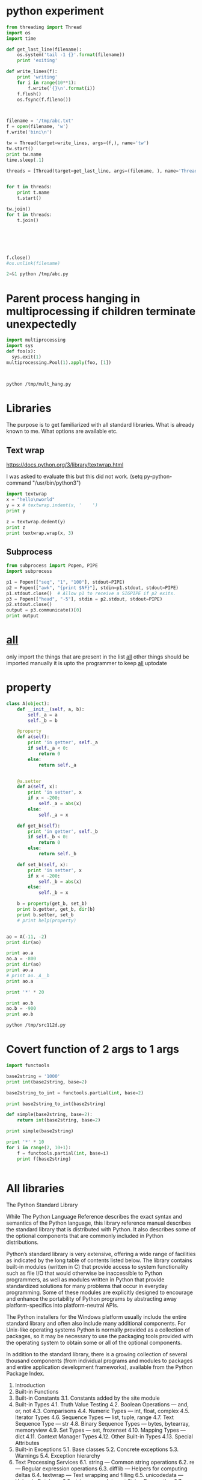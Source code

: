 * python experiment
#+BEGIN_SRC python :results output :session :tangle yes :tangle /tmp/abc.py
from threading import Thread
import os
import time

def get_last_line(filename):
    os.system('tail -1 {}'.format(filename))
    print 'exiting'

def write_lines(f):
    print 'writing'
    for i in range(10**1):
        f.write('{}\n'.format(i))
    f.flush()
    os.fsync(f.fileno())



filename = '/tmp/abc.txt'
f = open(filename, 'w')
f.write('bini\n')

tw = Thread(target=write_lines, args=(f,), name='tw')
tw.start()
print tw.name
time.sleep(.1)

threads = [Thread(target=get_last_line, args=(filename, ), name='Thread %s' % i) for i in range(10)]


for t in threads:
    print t.name
    t.start()

tw.join()
for t in threads:    
    t.join()
    





f.close()
#os.unlink(filename)
#+END_SRC

#+RESULTS:
#+begin_example

>>> >>> >>> ... ... ... >>> ... ... ... ... ... ... >>> >>> >>> >>> >>> >>> >>> >>> >>> writing
tw
>>> >>> >>> >>> >>> ... ... ... ... Thread 0
bini
exiting
Thread 1
bini
exiting
Thread 2
bini
exiting
Thread 3
bini
exiting
Thread 4
bini
exiting
Thread 5
bini
exiting
Thread 6
bini
exiting
Thread 7
bini
exiting
Thread 8
bini
exiting
Thread 9
>>> ... ... ... bini
exiting
#+end_example

#+BEGIN_SRC sh :results output
2>&1 python /tmp/abc.py
#+END_SRC

#+RESULTS:
#+begin_example
9
9
9
9
9
9
9
9
9
9
tw
writing
Thread 0
Thread 1
Thread 2
Thread 3
exiting
Thread 4
exiting
Thread 5
exiting
Thread 6
exiting
Thread 7
exiting
Thread 8
exiting
Thread 9
exiting
exiting
exiting
exiting
#+end_example

* Parent process hanging in multiprocessing if children terminate unexpectedly
#+BEGIN_SRC python :results output :tangle yes :tangle /tmp/mult_hang.py
import multiprocessing
import sys
def foo(x):
  sys.exit(1)
multiprocessing.Pool(1).apply(foo, [1])


#+END_SRC

#+BEGIN_SRC sh :results output

python /tmp/mult_hang.py

#+END_SRC

#+RESULTS:

* Libraries
The purpose is to get familiarized with all standard libraries.
What is already known to me.
What options are available etc.
** Text wrap
https://docs.python.org/3/library/textwrap.html

I was asked to evaluate this but this did not work.
(setq py-python-command "/usr/bin/python3")

#+BEGIN_SRC python :results output
import textwrap
x = "hello\nworld"
y = x # textwrap.indent(x, '    ')
print y

z = textwrap.dedent(y)
print z
print textwrap.wrap(x, 3)
#+END_SRC

#+RESULTS:

** Subprocess

#+BEGIN_SRC python :results output :tangle yes :tangle /tmp/source_code134.py
from subprocess import Popen, PIPE
import subprocess

p1 = Popen(["seq", "1", "100"], stdout=PIPE)
p2 = Popen(["awk", "{print $NF}"], stdin=p1.stdout, stdout=PIPE)
p1.stdout.close()  # Allow p1 to receive a SIGPIPE if p2 exits.
p3 = Popen(["head", "-5"], stdin = p2.stdout, stdout=PIPE)
p2.stdout.close()
output = p3.communicate()[0]
print output
#+END_SRC 

#+RESULTS:
: 1
: 2
: 3
: 4
: 5
: 

 
* __all__
only import the things that are present in the list __all__
other things should be imported manually
it is upto the programmer to keep __all__ uptodate

* property
#+BEGIN_SRC python :results output :tangle yes :tangle /tmp/src112d.py
class A(object):
    def __init__(self, a, b):
        self._a = a
        self._b = b

    @property
    def a(self):
        print 'in getter', self._a
        if self._a < 0:
            return 0
        else:
            return self._a


    @a.setter
    def a(self, x):
        print 'in setter', x
        if x < -200:
            self._a = abs(x)
        else:
            self._a = x

    def get_b(self):
        print 'in getter', self._b
        if self._b < 0:
            return 0
        else:
            return self._b

    def set_b(self, x):
        print 'in setter', x
        if x < -200:
            self._b = abs(x)
        else:
            self._b = x

    b = property(get_b, set_b)
    print b.getter, get_b, dir(b)
    print b.setter, set_b
    # print help(property)


ao = A(-11, -2)
print dir(ao)

print ao.a
ao.a = -800
print dir(ao)
print ao.a
# print ao._A__b
print ao.a

print '*' * 20

print ao.b
ao.b = -900
print ao.b
#+END_SRC

#+RESULTS:
#+begin_example
<built-in method getter of property object at 0x7f168d0ec578> <function get_b at 0x7f168d0fe0c8> ['__class__', '__delattr__', '__delete__', '__doc__', '__format__', '__get__', '__getattribute__', '__hash__', '__init__', '__new__', '__reduce__', '__reduce_ex__', '__repr__', '__set__', '__setattr__', '__sizeof__', '__str__', '__subclasshook__', 'deleter', 'fdel', 'fget', 'fset', 'getter', 'setter']
<built-in method setter of property object at 0x7f168d0ec578> <function set_b at 0x7f168d0fe140>
['__class__', '__delattr__', '__dict__', '__doc__', '__format__', '__getattribute__', '__hash__', '__init__', '__module__', '__new__', '__reduce__', '__reduce_ex__', '__repr__', '__setattr__', '__sizeof__', '__str__', '__subclasshook__', '__weakref__', '_a', '_b', 'a', 'b', 'get_b', 'set_b']
in getter -11
0
in setter -800
['__class__', '__delattr__', '__dict__', '__doc__', '__format__', '__getattribute__', '__hash__', '__init__', '__module__', '__new__', '__reduce__', '__reduce_ex__', '__repr__', '__setattr__', '__sizeof__', '__str__', '__subclasshook__', '__weakref__', '_a', '_b', 'a', 'b', 'get_b', 'set_b']
in getter 800
800
in getter 800
800
********************
in getter -2
0
in setter -900
in getter 900
900
#+end_example

#+BEGIN_SRC sh :results output
python /tmp/src112d.py
#+END_SRC

#+RESULTS:
: ['__doc__', '__init__', '__module__', '_a', '_b', 'a', 'b', 'get_b', 'set_b']
: in getter -11
: 0
: ['__doc__', '__init__', '__module__', '_a', '_b', 'a', 'b', 'get_b', 'set_b']
: -800
: -800
: in getter -2
: 0
: -2

* Covert function of 2 args to 1 args
#+BEGIN_SRC python :results output
import functools

base2string = '1000'
print int(base2string, base=2)

base2string_to_int = functools.partial(int, base=2)

print base2string_to_int(base2string)

def simple(base2string, base=2):
    return int(base2string, base=2)

print simple(base2string)

print '*' * 10
for i in range(2, 10+1):
    f = functools.partial(int, base=i)
    print f(base2string)


#+END_SRC

#+RESULTS:
#+begin_example
8
8
8
**********
8
27
64
125
216
343
512
729
1000
#+end_example

* All libraries

The Python Standard Library

While The Python Language Reference describes the exact syntax and semantics of the Python language, this library reference manual describes the standard library that is distributed with Python. It also describes some of the optional components that are commonly included in Python distributions.

Python’s standard library is very extensive, offering a wide range of facilities as indicated by the long table of contents listed below. The library contains built-in modules (written in C) that provide access to system functionality such as file I/O that would otherwise be inaccessible to Python programmers, as well as modules written in Python that provide standardized solutions for many problems that occur in everyday programming. Some of these modules are explicitly designed to encourage and enhance the portability of Python programs by abstracting away platform-specifics into platform-neutral APIs.

The Python installers for the Windows platform usually include the entire standard library and often also include many additional components. For Unix-like operating systems Python is normally provided as a collection of packages, so it may be necessary to use the packaging tools provided with the operating system to obtain some or all of the optional components.

In addition to the standard library, there is a growing collection of several thousand components (from individual programs and modules to packages and entire application development frameworks), available from the Python Package Index.

    1. Introduction
    2. Built-in Functions
    3. Built-in Constants
        3.1. Constants added by the site module
    4. Built-in Types
        4.1. Truth Value Testing
        4.2. Boolean Operations — and, or, not
        4.3. Comparisons
        4.4. Numeric Types — int, float, complex
        4.5. Iterator Types
        4.6. Sequence Types — list, tuple, range
        4.7. Text Sequence Type — str
        4.8. Binary Sequence Types — bytes, bytearray, memoryview
        4.9. Set Types — set, frozenset
        4.10. Mapping Types — dict
        4.11. Context Manager Types
        4.12. Other Built-in Types
        4.13. Special Attributes
    5. Built-in Exceptions
        5.1. Base classes
        5.2. Concrete exceptions
        5.3. Warnings
        5.4. Exception hierarchy
    6. Text Processing Services
        6.1. string — Common string operations
        6.2. re — Regular expression operations
        6.3. difflib — Helpers for computing deltas
        6.4. textwrap — Text wrapping and filling
        6.5. unicodedata — Unicode Database
        6.6. stringprep — Internet String Preparation
        6.7. readline — GNU readline interface
        6.8. rlcompleter — Completion function for GNU readline
    7. Binary Data Services
        7.1. struct — Interpret bytes as packed binary data
        7.2. codecs — Codec registry and base classes
    8. Data Types
        8.1. datetime — Basic date and time types
        8.2. calendar — General calendar-related functions
        8.3. collections — Container datatypes
        8.4. collections.abc — Abstract Base Classes for Containers
        8.5. heapq — Heap queue algorithm
        8.6. bisect — Array bisection algorithm
        8.7. array — Efficient arrays of numeric values
        8.8. weakref — Weak references
        8.9. types — Dynamic type creation and names for built-in types
        8.10. copy — Shallow and deep copy operations
        8.11. pprint — Data pretty printer
        8.12. reprlib — Alternate repr() implementation
        8.13. enum — Support for enumerations
    9. Numeric and Mathematical Modules
        9.1. numbers — Numeric abstract base classes
        9.2. math — Mathematical functions
        9.3. cmath — Mathematical functions for complex numbers
        9.4. decimal — Decimal fixed point and floating point arithmetic
        9.5. fractions — Rational numbers
        9.6. random — Generate pseudo-random numbers
        9.7. statistics — Mathematical statistics functions
    10. Functional Programming Modules
        10.1. itertools — Functions creating iterators for efficient looping
        10.2. functools — Higher-order functions and operations on callable objects
        10.3. operator — Standard operators as functions
    11. File and Directory Access
        11.1. pathlib — Object-oriented filesystem paths
        11.2. os.path — Common pathname manipulations
        11.3. fileinput — Iterate over lines from multiple input streams
        11.4. stat — Interpreting stat() results
        11.5. filecmp — File and Directory Comparisons
        11.6. tempfile — Generate temporary files and directories
        11.7. glob — Unix style pathname pattern expansion
        11.8. fnmatch — Unix filename pattern matching
        11.9. linecache — Random access to text lines
        11.10. shutil — High-level file operations
        11.11. macpath — Mac OS 9 path manipulation functions
    12. Data Persistence
        12.1. pickle — Python object serialization
        12.2. copyreg — Register pickle support functions
        12.3. shelve — Python object persistence
        12.4. marshal — Internal Python object serialization
        12.5. dbm — Interfaces to Unix “databases”
        12.6. sqlite3 — DB-API 2.0 interface for SQLite databases
    13. Data Compression and Archiving
        13.1. zlib — Compression compatible with gzip
        13.2. gzip — Support for gzip files
        13.3. bz2 — Support for bzip2 compression
        13.4. lzma — Compression using the LZMA algorithm
        13.5. zipfile — Work with ZIP archives
        13.6. tarfile — Read and write tar archive files
    14. File Formats
        14.1. csv — CSV File Reading and Writing
        14.2. configparser — Configuration file parser
        14.3. netrc — netrc file processing
        14.4. xdrlib — Encode and decode XDR data
        14.5. plistlib — Generate and parse Mac OS X .plist files
    15. Cryptographic Services
        15.1. hashlib — Secure hashes and message digests
        15.2. hmac — Keyed-Hashing for Message Authentication
        15.3. secrets — Generate secure random numbers for managing secrets
    16. Generic Operating System Services
        16.1. os — Miscellaneous operating system interfaces
        16.2. io — Core tools for working with streams
        16.3. time — Time access and conversions
        16.4. argparse — Parser for command-line options, arguments and sub-commands
        16.5. getopt — C-style parser for command line options
        16.6. logging — Logging facility for Python
        16.7. logging.config — Logging configuration
        16.8. logging.handlers — Logging handlers
        16.9. getpass — Portable password input
        16.10. curses — Terminal handling for character-cell displays
        16.11. curses.textpad — Text input widget for curses programs
        16.12. curses.ascii — Utilities for ASCII characters
        16.13. curses.panel — A panel stack extension for curses
        16.14. platform — Access to underlying platform’s identifying data
        16.15. errno — Standard errno system symbols
        16.16. ctypes — A foreign function library for Python
    17. Concurrent Execution
        17.1. threading — Thread-based parallelism
        17.2. multiprocessing — Process-based parallelism
        17.3. The concurrent package
        17.4. concurrent.futures — Launching parallel tasks
        17.5. subprocess — Subprocess management
        17.6. sched — Event scheduler
        17.7. queue — A synchronized queue class
        17.8. dummy_threading — Drop-in replacement for the threading module
        17.9. _thread — Low-level threading API
        17.10. _dummy_thread — Drop-in replacement for the _thread module
    18. Interprocess Communication and Networking
        18.1. socket — Low-level networking interface
        18.2. ssl — TLS/SSL wrapper for socket objects
        18.3. select — Waiting for I/O completion
        18.4. selectors — High-level I/O multiplexing
        18.5. asyncio — Asynchronous I/O, event loop, coroutines and tasks
        18.6. asyncore — Asynchronous socket handler
        18.7. asynchat — Asynchronous socket command/response handler
        18.8. signal — Set handlers for asynchronous events
        18.9. mmap — Memory-mapped file support
    19. Internet Data Handling
        19.1. email — An email and MIME handling package
        19.2. json — JSON encoder and decoder
        19.3. mailcap — Mailcap file handling
        19.4. mailbox — Manipulate mailboxes in various formats
        19.5. mimetypes — Map filenames to MIME types
        19.6. base64 — Base16, Base32, Base64, Base85 Data Encodings
        19.7. binhex — Encode and decode binhex4 files
        19.8. binascii — Convert between binary and ASCII
        19.9. quopri — Encode and decode MIME quoted-printable data
        19.10. uu — Encode and decode uuencode files
    20. Structured Markup Processing Tools
        20.1. html — HyperText Markup Language support
        20.2. html.parser — Simple HTML and XHTML parser
        20.3. html.entities — Definitions of HTML general entities
        20.4. XML Processing Modules
        20.5. xml.etree.ElementTree — The ElementTree XML API
        20.6. xml.dom — The Document Object Model API
        20.7. xml.dom.minidom — Minimal DOM implementation
        20.8. xml.dom.pulldom — Support for building partial DOM trees
        20.9. xml.sax — Support for SAX2 parsers
        20.10. xml.sax.handler — Base classes for SAX handlers
        20.11. xml.sax.saxutils — SAX Utilities
        20.12. xml.sax.xmlreader — Interface for XML parsers
        20.13. xml.parsers.expat — Fast XML parsing using Expat
    21. Internet Protocols and Support
        21.1. webbrowser — Convenient Web-browser controller
        21.2. cgi — Common Gateway Interface support
        21.3. cgitb — Traceback manager for CGI scripts
        21.4. wsgiref — WSGI Utilities and Reference Implementation
        21.5. urllib — URL handling modules
        21.6. urllib.request — Extensible library for opening URLs
        21.7. urllib.response — Response classes used by urllib
        21.8. urllib.parse — Parse URLs into components
        21.9. urllib.error — Exception classes raised by urllib.request
        21.10. urllib.robotparser — Parser for robots.txt
        21.11. http — HTTP modules
        21.12. http.client — HTTP protocol client
        21.13. ftplib — FTP protocol client
        21.14. poplib — POP3 protocol client
        21.15. imaplib — IMAP4 protocol client
        21.16. nntplib — NNTP protocol client
        21.17. smtplib — SMTP protocol client
        21.18. smtpd — SMTP Server
        21.19. telnetlib — Telnet client
        21.20. uuid — UUID objects according to RFC 4122
        21.21. socketserver — A framework for network servers
        21.22. http.server — HTTP servers
        21.23. http.cookies — HTTP state management
        21.24. http.cookiejar — Cookie handling for HTTP clients
        21.25. xmlrpc — XMLRPC server and client modules
        21.26. xmlrpc.client — XML-RPC client access
        21.27. xmlrpc.server — Basic XML-RPC servers
        21.28. ipaddress — IPv4/IPv6 manipulation library
    22. Multimedia Services
        22.1. audioop — Manipulate raw audio data
        22.2. aifc — Read and write AIFF and AIFC files
        22.3. sunau — Read and write Sun AU files
        22.4. wave — Read and write WAV files
        22.5. chunk — Read IFF chunked data
        22.6. colorsys — Conversions between color systems
        22.7. imghdr — Determine the type of an image
        22.8. sndhdr — Determine type of sound file
        22.9. ossaudiodev — Access to OSS-compatible audio devices
    23. Internationalization
        23.1. gettext — Multilingual internationalization services
        23.2. locale — Internationalization services
    24. Program Frameworks
        24.1. turtle — Turtle graphics
        24.2. cmd — Support for line-oriented command interpreters
        24.3. shlex — Simple lexical analysis
    25. Graphical User Interfaces with Tk
        25.1. tkinter — Python interface to Tcl/Tk
        25.2. tkinter.ttk — Tk themed widgets
        25.3. tkinter.tix — Extension widgets for Tk
        25.4. tkinter.scrolledtext — Scrolled Text Widget
        25.5. IDLE
        25.6. Other Graphical User Interface Packages
    26. Development Tools
        26.1. typing — Support for type hints
        26.2. pydoc — Documentation generator and online help system
        26.3. doctest — Test interactive Python examples
        26.4. unittest — Unit testing framework
        26.5. unittest.mock — mock object library
        26.6. unittest.mock — getting started
        26.7. 2to3 - Automated Python 2 to 3 code translation
        26.8. test — Regression tests package for Python
        26.9. test.support — Utilities for the Python test suite
    27. Debugging and Profiling
        27.1. bdb — Debugger framework
        27.2. faulthandler — Dump the Python traceback
        27.3. pdb — The Python Debugger
        27.4. The Python Profilers
        27.5. timeit — Measure execution time of small code snippets
        27.6. trace — Trace or track Python statement execution
        27.7. tracemalloc — Trace memory allocations
    28. Software Packaging and Distribution
        28.1. distutils — Building and installing Python modules
        28.2. ensurepip — Bootstrapping the pip installer
        28.3. venv — Creation of virtual environments
        28.4. zipapp — Manage executable python zip archives
    29. Python Runtime Services
        29.1. sys — System-specific parameters and functions
        29.2. sysconfig — Provide access to Python’s configuration information
        29.3. builtins — Built-in objects
        29.4. __main__ — Top-level script environment
        29.5. warnings — Warning control
        29.6. contextlib — Utilities for with-statement contexts
        29.7. abc — Abstract Base Classes
        29.8. atexit — Exit handlers
        29.9. traceback — Print or retrieve a stack traceback
        29.10. __future__ — Future statement definitions
        29.11. gc — Garbage Collector interface
        29.12. inspect — Inspect live objects
        29.13. site — Site-specific configuration hook
        29.14. fpectl — Floating point exception control
    30. Custom Python Interpreters
        30.1. code — Interpreter base classes
        30.2. codeop — Compile Python code
    31. Importing Modules
        31.1. zipimport — Import modules from Zip archives
        31.2. pkgutil — Package extension utility
        31.3. modulefinder — Find modules used by a script
        31.4. runpy — Locating and executing Python modules
        31.5. importlib — The implementation of import
    32. Python Language Services
        32.1. parser — Access Python parse trees
        32.2. ast — Abstract Syntax Trees
        32.3. symtable — Access to the compiler’s symbol tables
        32.4. symbol — Constants used with Python parse trees
        32.5. token — Constants used with Python parse trees
        32.6. keyword — Testing for Python keywords
        32.7. tokenize — Tokenizer for Python source
        32.8. tabnanny — Detection of ambiguous indentation
        32.9. pyclbr — Python class browser support
        32.10. py_compile — Compile Python source files
        32.11. compileall — Byte-compile Python libraries
        32.12. dis — Disassembler for Python bytecode
        32.13. pickletools — Tools for pickle developers
    33. Miscellaneous Services
        33.1. formatter — Generic output formatting
    34. MS Windows Specific Services
        34.1. msilib — Read and write Microsoft Installer files
        34.2. msvcrt — Useful routines from the MS VC++ runtime
        34.3. winreg — Windows registry access
        34.4. winsound — Sound-playing interface for Windows
    35. Unix Specific Services
        35.1. posix — The most common POSIX system calls
        35.2. pwd — The password database
        35.3. spwd — The shadow password database
        35.4. grp — The group database
        35.5. crypt — Function to check Unix passwords
        35.6. termios — POSIX style tty control
        35.7. tty — Terminal control functions
        35.8. pty — Pseudo-terminal utilities
        35.9. fcntl — The fcntl and ioctl system calls
        35.10. pipes — Interface to shell pipelines
        35.11. resource — Resource usage information
        35.12. nis — Interface to Sun’s NIS (Yellow Pages)
        35.13. syslog — Unix syslog library routines
    36. Superseded Modules
        36.1. optparse — Parser for command line options
        36.2. imp — Access the import internals
    37. Undocumented Modules
        37.1. Platform specific modules

